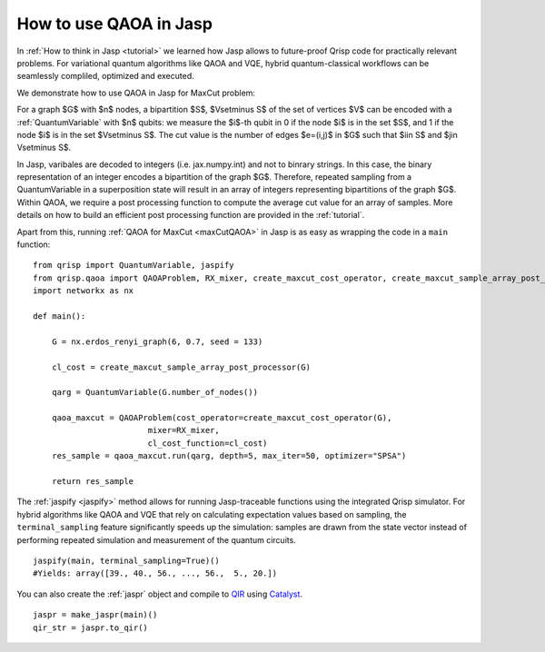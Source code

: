 .. _JaspQAOA:

How to use QAOA in Jasp
=======================

In :ref:`How to think in Jasp <tutorial>` we learned how Jasp allows to future-proof Qrisp code for practically relevant problems.
For variational quantum algorithms like QAOA and VQE, hybrid quantum-classical workflows can be seamlessly compliled, optimized and executed.

We demonstrate how to use QAOA in Jasp for MaxCut problem:

For a graph $G$ with $n$ nodes, a bipartition $S$, $V\setminus S$ of the set of vertices $V$ can be encoded with a :ref:`QuantumVariable` with $n$ qubits: 
we measure the $i$-th qubit in 0 if the node $i$ is in the set $S$, and 1 if the node $i$ is in the set $V\setminus S$.
The cut value is the number of edges $e=(i,j)$ in $G$ such that $i\in S$ and $j\in V\setminus S$.

In Jasp, varibales are decoded to integers (i.e. jax.numpy.int) and not to binrary strings. In this case, the binary representation of an integer encodes a bipartition of the graph $G$.
Therefore, repeated sampling from a QuantumVariable in a superposition state will result in an array of integers representing bipartitions of the graph $G$. 
Within QAOA, we require a post processing function to compute the average cut value for an array of samples. 
More details on how to build an efficient post processing function are provided in the :ref:`tutorial`. 

Apart from this, running :ref:`QAOA for MaxCut <maxCutQAOA>` in Jasp is as easy as wrapping the code in a ``main`` function:

::
    
    from qrisp import QuantumVariable, jaspify
    from qrisp.qaoa import QAOAProblem, RX_mixer, create_maxcut_cost_operator, create_maxcut_sample_array_post_processor
    import networkx as nx

    def main():

        G = nx.erdos_renyi_graph(6, 0.7, seed = 133)

        cl_cost = create_maxcut_sample_array_post_processor(G)

        qarg = QuantumVariable(G.number_of_nodes())

        qaoa_maxcut = QAOAProblem(cost_operator=create_maxcut_cost_operator(G),
                            mixer=RX_mixer,
                            cl_cost_function=cl_cost)
        res_sample = qaoa_maxcut.run(qarg, depth=5, max_iter=50, optimizer="SPSA")

        return res_sample

The :ref:`jaspify <jaspify>` method allows for running Jasp-traceable functions using the integrated Qrisp simulator. 
For hybrid algorithms like QAOA and VQE that rely on calculating expectation values based on sampling, the ``terminal_sampling`` feature significantly 
speeds up the simulation: samples are drawn from the state vector instead of performing repeated simulation and measurement of the quantum circuits.

::

    jaspify(main, terminal_sampling=True)()
    #Yields: array([39., 40., 56., ..., 56.,  5., 20.])

You can also create the :ref:`jaspr` object and compile to `QIR <https://www.qir-alliance.org>`_ using `Catalyst <https://docs.pennylane.ai/projects/catalyst/en/stable/index.html>`_.

::

    jaspr = make_jaspr(main)()
    qir_str = jaspr.to_qir()




